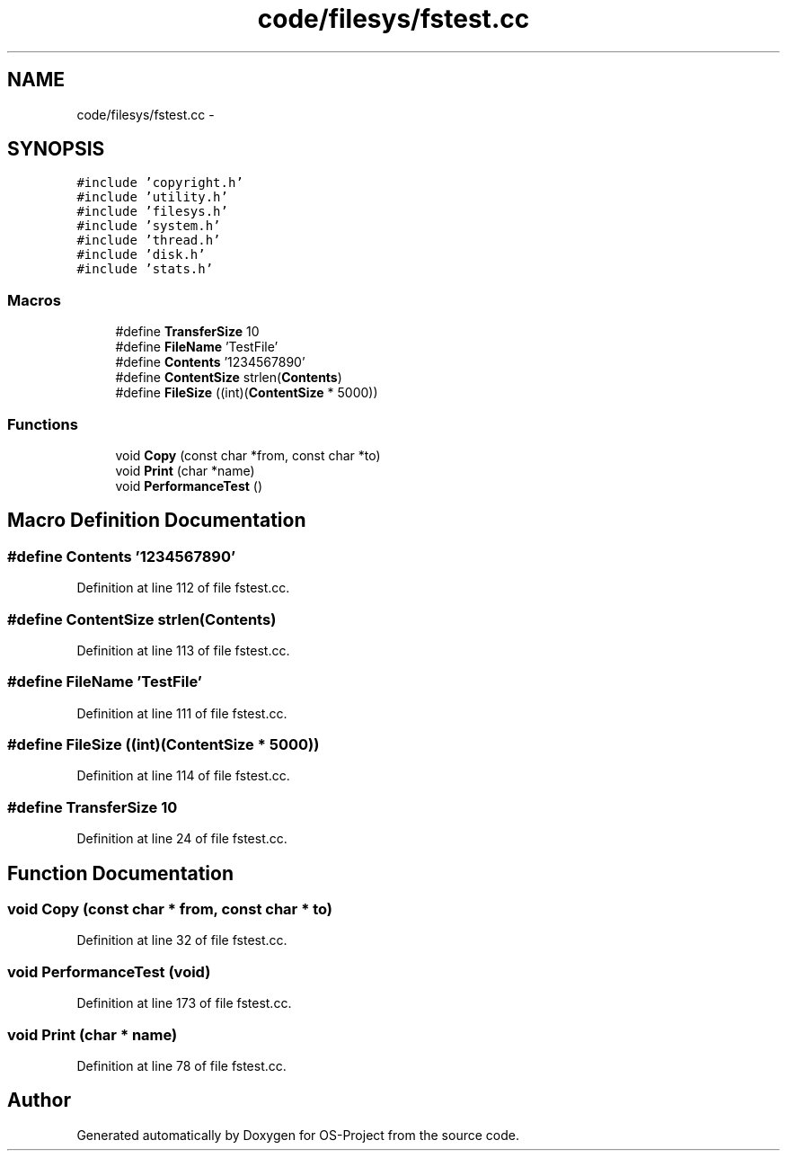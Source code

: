 .TH "code/filesys/fstest.cc" 3 "Tue Dec 19 2017" "Version nachos-teamd" "OS-Project" \" -*- nroff -*-
.ad l
.nh
.SH NAME
code/filesys/fstest.cc \- 
.SH SYNOPSIS
.br
.PP
\fC#include 'copyright\&.h'\fP
.br
\fC#include 'utility\&.h'\fP
.br
\fC#include 'filesys\&.h'\fP
.br
\fC#include 'system\&.h'\fP
.br
\fC#include 'thread\&.h'\fP
.br
\fC#include 'disk\&.h'\fP
.br
\fC#include 'stats\&.h'\fP
.br

.SS "Macros"

.in +1c
.ti -1c
.RI "#define \fBTransferSize\fP   10"
.br
.ti -1c
.RI "#define \fBFileName\fP   'TestFile'"
.br
.ti -1c
.RI "#define \fBContents\fP   '1234567890'"
.br
.ti -1c
.RI "#define \fBContentSize\fP   strlen(\fBContents\fP)"
.br
.ti -1c
.RI "#define \fBFileSize\fP   ((int)(\fBContentSize\fP * 5000))"
.br
.in -1c
.SS "Functions"

.in +1c
.ti -1c
.RI "void \fBCopy\fP (const char *from, const char *to)"
.br
.ti -1c
.RI "void \fBPrint\fP (char *name)"
.br
.ti -1c
.RI "void \fBPerformanceTest\fP ()"
.br
.in -1c
.SH "Macro Definition Documentation"
.PP 
.SS "#define Contents   '1234567890'"

.PP
Definition at line 112 of file fstest\&.cc\&.
.SS "#define ContentSize   strlen(\fBContents\fP)"

.PP
Definition at line 113 of file fstest\&.cc\&.
.SS "#define FileName   'TestFile'"

.PP
Definition at line 111 of file fstest\&.cc\&.
.SS "#define FileSize   ((int)(\fBContentSize\fP * 5000))"

.PP
Definition at line 114 of file fstest\&.cc\&.
.SS "#define TransferSize   10"

.PP
Definition at line 24 of file fstest\&.cc\&.
.SH "Function Documentation"
.PP 
.SS "void Copy (const char * from, const char * to)"

.PP
Definition at line 32 of file fstest\&.cc\&.
.SS "void PerformanceTest (void)"

.PP
Definition at line 173 of file fstest\&.cc\&.
.SS "void Print (char * name)"

.PP
Definition at line 78 of file fstest\&.cc\&.
.SH "Author"
.PP 
Generated automatically by Doxygen for OS-Project from the source code\&.
